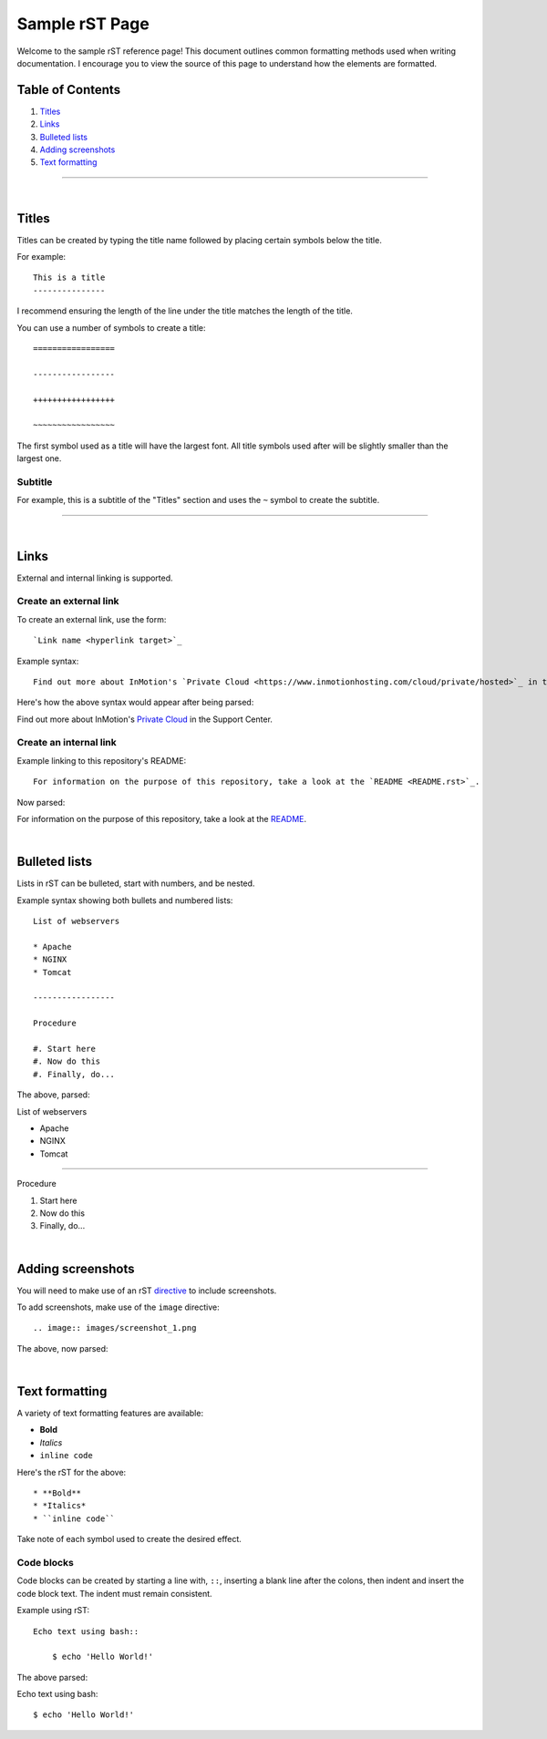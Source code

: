 ===============
Sample rST Page
===============

Welcome to the sample rST reference page! This document outlines common
formatting methods used when writing documentation. I encourage you to view
the source of this page to understand how the elements are formatted.

Table of Contents
-----------------

#. `Titles`_
#. `Links`_
#. `Bulleted lists`_
#. `Adding screenshots`_
#. `Text formatting`_

---------------------

|

Titles
------

Titles can be created by typing the title name followed by placing certain
symbols below the title.

For example::

    This is a title
    ---------------

I recommend ensuring the length of the line under the title matches the length
of the title.

You can use a number of symbols to create a title::

    =================

    -----------------

    +++++++++++++++++

    ~~~~~~~~~~~~~~~~~

The first symbol used as a title will have the largest font. All title symbols
used after will be slightly smaller than the largest one.

Subtitle
~~~~~~~~

For example, this is a subtitle of the "Titles" section and uses the ``~``
symbol to create the subtitle.

---------------------

|

Links
-----

External and internal linking is supported.

Create an external link
~~~~~~~~~~~~~~~~~~~~~~~

To create an external link, use the form::

    `Link name <hyperlink target>`_

Example syntax::

    Find out more about InMotion's `Private Cloud <https://www.inmotionhosting.com/cloud/private/hosted>`_ in the Support Center.

Here's how the above syntax would appear after being parsed:

Find out more about InMotion's `Private Cloud <https://www.inmotionhosting.com/cloud/private/hosted>`_ in the Support Center.

Create an internal link
~~~~~~~~~~~~~~~~~~~~~~~

Example linking to this repository's README::

    For information on the purpose of this repository, take a look at the `README <README.rst>`_.

Now parsed:

For information on the purpose of this repository, take a look at the `README <README.rst>`_.

|

Bulleted lists
--------------

Lists in rST can be bulleted, start with numbers, and be nested.

Example syntax showing both bullets and numbered lists::

    List of webservers

    * Apache
    * NGINX
    * Tomcat

    -----------------

    Procedure

    #. Start here
    #. Now do this
    #. Finally, do...

The above, parsed:

List of webservers

* Apache
* NGINX
* Tomcat

-----------------

Procedure

#. Start here
#. Now do this
#. Finally, do...

|

Adding screenshots
------------------

You will need to make use of an rST `directive <https://docutils.sourceforge.io/docs/ref/rst/directives.html>`_ to include screenshots.

To add screenshots, make use of the ``image`` directive::

    .. image:: images/screenshot_1.png

The above, now parsed:

.. image:: images/screenshot_1.png

|

Text formatting
---------------

A variety of text formatting features are available:

* **Bold**
* *Italics*
* ``inline code``

Here's the rST for the above::

    * **Bold**
    * *Italics*
    * ``inline code``

Take note of each symbol used to create the desired effect.

Code blocks
~~~~~~~~~~~

Code blocks can be created by starting a line with, ``::``, inserting a blank
line after the colons, then indent and insert the code block text. The indent
must remain consistent.

Example using rST::

    Echo text using bash::

        $ echo 'Hello World!'

The above parsed:

Echo text using bash::

    $ echo 'Hello World!'
